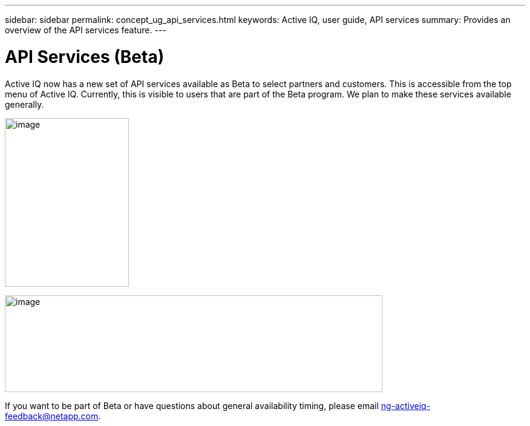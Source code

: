 ---
sidebar: sidebar
permalink: concept_ug_api_services.html
keywords: Active IQ, user guide, API services
summary: Provides an overview of the API services feature.
---

= API Services (Beta)
:hardbreaks:
:nofooter:
:icons: font
:linkattrs:
:imagesdir: ./media/UserGuide

Active IQ now has a new set of API services available as Beta to select partners and customers. This is accessible from the top menu of Active IQ. Currently, this is visible to users that are part of the Beta program. We plan to make these services available generally.

image:left_drop_down_menu.png[image,width=205,height=279]

image:image68.png[image,width=624,height=160]

If you want to be part of Beta or have questions about general availability timing, please email ng-activeiq-feedback@netapp.com.
